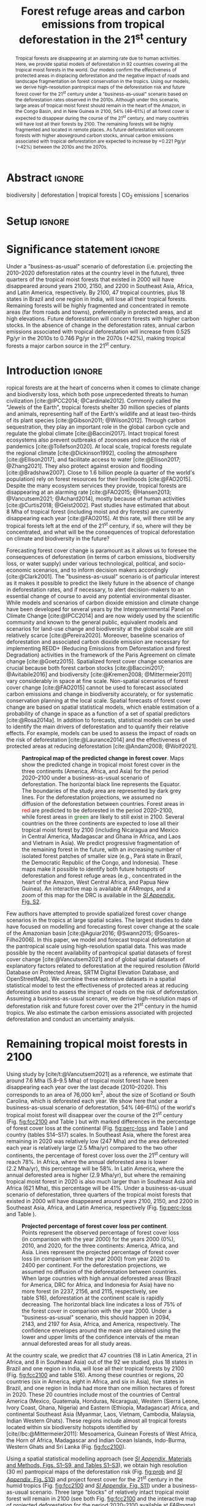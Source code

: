 # -*- mode: org -*-
# -*- coding: utf-8 -*-

# ==============================================================================
# author          :Ghislain Vieilledent
# email           :ghislain.vieilledent@cirad.fr, ghislainv@gmail.com
# web             :https://ecology.ghislainv.fr
# license         :GPLv3
# ==============================================================================

#+TITLE: Forest refuge areas and carbon emissions from tropical deforestation in the 21^{st} century

#+OPTIONS: toc:nil title:t author:nil ^:{} num:nil
#+EXPORT_SELECT_TAGS: export
#+EXPORT_EXCLUDE_TAGS: noexport

#+LATEX_CLASS: pinp-article
#+LATEX_CLASS_OPTIONS: [a4paper,9pt,twocolumn,watermark,lineno]

#+LATEX_HEADER: \setboolean{displaywatermark}{false}
#+LATEX_HEADER: \usepackage{longtable}
#+LATEX_HEADER: \definecolor{darkgreen}{RGB}{0,150,0}
#+LATEX_HEADER: \usepackage{longtable,booktabs}
#+LATEX_HEADER: \usepackage{float}
#+LATEX_HEADER: \usepackage{colortbl}
# Use letters for affiliations, numbers to show equal authorship (if applicable) and to indicate the corresponding author
#+LATEX_HEADER: \author[a,b,c,d,1]{Ghislain Vieilledent}
#+LATEX_HEADER: \author[a]{Christelle Vancutsem}
#+LATEX_HEADER: \author[a]{Frédéric Achard}
# Affiliations
#+LATEX_HEADER: \affil[a]{European Commission, JRC, Bio-economy Unit, I-21027 Ispra (VA), ITALY}
#+LATEX_HEADER: \affil[b]{CIRAD, UPR Forêts et Sociétés, F-34398 Montpellier, FRANCE}
#+LATEX_HEADER: \affil[c]{CIRAD, UMR AMAP, F-34398 Montpellier, FRANCE}
#+LATEX_HEADER: \affil[d]{AMAP, Univ Montpellier, CIRAD, CNRS, INRAE, IRD, Montpellier, FRANCE}
# Additional infos on authors
#+LATEX_HEADER: \leadauthor{Vieilledent}
#+LATEX_HEADER: \authorcontributions{Author contributions: GV and FA conceived the study; CV provided the forest cover change data; GV performed analysis and wrote the original draft; all authors reviewed and edited the final manuscript.}
#+LATEX_HEADER: \authordeclaration{The authors declare no conflicts of interest.}
#+LATEX_HEADER: \datarepo{Data deposition: Raw data and products of the study are available on the \href{https://forestatrisk.cirad.fr}{ForestAtRisk} website accompanying the present publication. Code is available on \href{https://github.com/ghislainv/forestatrisk-tropics}{GitHub} and is permanently archived in the \href{https://doi.org/10.18167/DVN1/7N2BTU}{Cirad Dataverse}.}
#+LATEX_HEADER: \suppinfo{Supporting Information available on the \href{https://forestatrisk.cirad.fr}{ForestAtRisk} website.}
# \equalauthors{\textsuperscript{1} xx, xx, contributed equally to this work.}
#+LATEX_HEADER: \correspondingauthor{\textsuperscript{1}To whom correspondence should be addressed. E-mail: ghislain.vieilledent@cirad.fr}
# Dates and doi
#+LATEX_HEADER: \dates{This manuscript was compiled on \today}
#+LATEX_HEADER: \doifooter{\doi{10.1101/XXXX.XX.XX.XXXXXX}}
#+LATEX_HEADER: \pinpfootercontents{Preprint}
# #+LATEX_HEADER: \usepackage[numbers,sort&compress,merge,round]{natbib}

#+LINK: FARmaps https://forestatrisk.cirad.fr/maps.html
#+LINK: SI https://forestatrisk.cirad.fr

#+PROPERTY: :dir ~/Code/forestatrisk-tropics
#+PROPERTY: header-args:R  :session *R*
#+PROPERTY: header-args :eval never-export

#+BIBLIOGRAPHY: biblio/biblio.bib
# #+CITE_EXPORT: csl ~/Zotero/styles/pnas.csl
#+CITE_EXPORT: csl ~/Code/forestatrisk-tropics/Manuscript/Org-mode/biblio/ecology.csl
# #+CITE_EXPORT: natbib ~/Code/org-scipaper/biblio/pnas-new.bst

* Abstract                                                           :ignore:

#+begin_abstract
Tropical forests are disappearing at an alarming rate due to human activities. Here, we provide spatial models of deforestation in 92 countries covering all the tropical moist forests in the world. Our models confirm the effectiveness of protected areas in displacing deforestation and the negative impact of roads and landscape fragmentation on forest conservation in the tropics. Using our models, we derive high-resolution pantropical maps of the deforestation risk and future forest cover for the 21^{st} century under a "business-as-usual" scenario based on the deforestation rates observed in the 2010s. Although under this scenario, large areas of tropical moist forest should remain in the heart of the Amazon, in the Congo Basin, and in New Guinea in 2100, 54% (46--61%) of all forest cover is expected to disappear during the course of the 21^{st} century, and many countries will have lost all their forests by 2100. The remaining forests will be highly fragmented and located in remote places. As future deforestation will concern forests with higher aboveground carbon stocks, annual carbon emissions associated with tropical deforestation are expected to increase by +0.221 Pg/yr (+42%) between the 2010s and the 2070s.
#+end_abstract

@@latex:\keywords{@@

biodiversity $|$ deforestation $|$ tropical forests $|$ CO_{2} emissions $|$ scenarios

@@latex:}@@

* Setup                                                              :ignore:

#+NAME: R setup
#+begin_src R :results none :exports none
# Libraries
library(here)
library(dplyr)
library(knitr)
library(kableExtra)
full_width_type <- FALSE
font_size_type <- 8

# Function latextab_2cols_text
latextab_2cols_text <- function(kable, tabletext) {
  txt <- tabletext
  tab <- gsub("{table}", "{table*}", as.character(kable), fixed=TRUE)
  tab <- gsub("\\begin{tabular}[t]{", "\\begin{tabular*}{\\hsize}{@{\\extracolsep{\\fill}}", tab, fixed=TRUE)
  tab <- gsub("\\end{tabular}\n", paste0("\\end{tabular*}\n\\justify \\addtabletext{", txt,"}\n"), tab, fixed=TRUE)
  tab <- paste0(tab, "\n") # Need a trailing newline to be seen by :results output latex
  return(cat(tab))
}
#+end_src

#+begin_export latex
%\linenumbers
%\verticaladjustment{-2pt}
\maketitle
\ifthenelse{\boolean{shortarticle}}{\ifthenelse{\boolean{singlecolumn}}{\abscontentformatted}{\abscontent}}{}
\thispagestyle{firststyle}
#+end_export

* Significance statement                                             :ignore:

@@latex:\significancestatement{@@

Under a "business-as-usual" scenario of deforestation (i.e. projecting the 2010--2020 deforestation rates at the country level in the future), three quarters of the tropical moist forests that existed in 2000 will have disappeared around years 2100, 2150, and 2200 in Southeast Asia, Africa, and Latin America, respectively. By 2100, 47 tropical countries, plus 18 states in Brazil and one region in India, will lose all their tropical forests. Remaining forests will be highly fragmented and concentrated in remote areas (far from roads and towns), preferentially in protected areas, and at high elevations. Future deforestation will concern forests with higher carbon stocks. In the absence of change in the deforestation rates, annual carbon emissions associated with tropical deforestation will increase from 0.525 Pg/yr in the 2010s to 0.746 Pg/yr in the 2070s (+42%), making tropical forests a major carbon source in the 21^{st} century.

@@latex:}@@

* Introduction                                                       :ignore:

\dropcap{T}ropical forests are at the heart of concerns when it comes to climate change and biodiversity loss, which both pose unprecedented threats to human civilization [cite:@IPCC2014; @Cardinale2012]. Commonly called the "Jewels of the Earth", tropical forests shelter 30 million species of plants and animals, representing half of the Earth's wildlife and at least two-thirds of its plant species [cite:@Gibson2011; @Wilson2012]. Through carbon sequestration, they play an important role in the global carbon cycle and regulate the global climate [cite:@Baccini2017]. Intact tropical forest ecosystems also prevent outbreaks of zoonoses and reduce the risk of pandemics [cite:@Tollefson2020]. At local scale, tropical forests regulate the regional climate [cite:@Dickinson1992], cooling the atmosphere [cite:@Ellison2017], and facilitate access to water [cite:@Ellison2017; @Zhang2021]. They also protect against erosion and flooding [cite:@Bradshaw2007]. Close to 1.6 billion people (a quarter of the world's population) rely on forest resources for their livelihoods [cite:@FAO2015]. Despite the many ecosystem services they provide, tropical forests are disappearing at an alarming rate [cite:@FAO2015; @Hansen2013; @Vancutsem2021; @Achard2014], mostly because of human activities [cite:@Curtis2018; @Geist2002]. Past studies have estimated that about 8 Mha of tropical forest (including moist and dry forests) are currently disappearing each year [cite:@FAO2015]. At this rate, will there still be any tropical forests left at the end of the 21^{st} century, if so, where will they be concentrated, and what will be the consequences of tropical deforestation on climate and biodiversity in the future?

Forecasting forest cover change is paramount as it allows us to foresee the consequences of deforestation (in terms of carbon emissions, biodiversity loss, or water supply) under various technological, political, and socio-economic scenarios, and to inform decision makers accordingly [cite:@Clark2001]. The "business-as-usual" scenario is of particular interest as it makes it possible to predict the likely future in the absence of change in deforestation rates, and if necessary, to alert decision-makers to an essential change of course to avoid any potential environmental disaster. While models and scenarios of carbon dioxide emission and climate change have been developed for several years by the Intergovernmental Panel on Climate Change [cite:@IPCC2014] and are now widely used by the scientific community and known to the general public, equivalent models and scenarios for land-use change and biodiversity at the global scale are still relatively scarce [cite:@Pereira2020]. Moreover, baseline scenarios of deforestation and associated carbon dioxide emission are necessary for implementing REDD+ (Reducing Emissions from Deforestation and forest Degradation) activities in the framework of the Paris Agreement on climate change [cite:@Goetz2015]. Spatialized forest cover change scenarios are crucial because both forest carbon stocks [cite:@Baccini2017; @Avitabile2016] and biodiversity [cite:@Kremen2008; @Mittermeier2011] vary considerably in space at fine scale. Non-spatial scenarios of forest cover change [cite:@FAO2015] cannot be used to forecast associated carbon emissions and change in biodiversity accurately, or for systematic conservation planning at the local scale. Spatial forecasts of forest cover change are based on spatial statistical models, which enable estimation of a probability of change in space as a function of a set of spatial predictors [cite:@Rosa2014a]. In addition to forecasts, statistical models can be used to identify the main drivers of deforestation and to quantify their relative effects. For example, models can be used to assess the impact of roads on the risk of deforestation [cite:@Laurance2014] and the effectiveness of protected areas at reducing deforestation [cite:@Andam2008; @Wolf2021].

#+NAME: fig:fcc2100
#+CAPTION: *Pantropical map of the predicted change in forest cover*. Maps show the predicted change in tropical moist forest cover in the three continents (America, Africa, and Asia) for the period 2020--2100 under a business-as-usual scenario of deforestation. The horizontal black line represents the Equator. The  boundaries of the study area are represented by dark grey lines. For the deforestation projections, we assumed no diffusion of the deforestation between countries. Forest areas in \textcolor{red}{red} are predicted to be deforested in the period 2020--2100, while forest areas in \textcolor{darkgreen}{green} are likely to still exist in 2100. Several countries on the three continents are expected to lose all their tropical moist forest by 2100 (including Nicaragua and Mexico in Central America, Madagascar and Ghana in Africa, and Laos and Vietnam in Asia). We predict progressive fragmentation of the remaining forest in the future, with an increasing number of isolated forest patches of smaller size (e.g., Pará state in Brazil, the Democratic Republic of the Congo, and Indonesia). These maps make it possible to identify both future hotspots of deforestation and forest refuge areas (e.g., concentrated in the heart of the Amazon, West Central Africa, and Papua New Guinea). An interactive map is available at [[FARmaps]], and a zoom of this map for the DRC is available in the [[SI][/SI Appendix/, Fig. S2]].
#+ATTR_LATEX: :width \linewidth :float multicolumn :placement [tb!]
[[file:figures/fcc2100.png]]

Few authors have attempted to provide spatialized forest cover change scenarios in the tropics at large spatial scales. The largest studies to date have focused on modelling and forecasting forest cover change at the scale of the Amazonian basin [cite:@Aguiar2016; @Swann2015; @Soares-Filho2006]. In this paper, we model and forecast tropical deforestation at the pantropical scale using high-resolution spatial data. This was made possible by the recent availability of pantropical spatial datasets of forest cover change [cite:@Vancutsem2021] and of global spatial datasets of explanatory factors related to deforestation at the required resolution (World Database on Protected Areas, SRTM Digital Elevation Database, and OpenStreetMap). We combine these extensive datasets in a spatial statistical model to test the effectiveness of protected areas at reducing deforestation and to assess the impact of roads on the risk of deforestation. Assuming a business-as-usual scenario, we derive high-resolution maps of deforestation risk and future forest cover over the 21^{st} century in the humid tropics. We also estimate the carbon emissions associated with projected deforestation and conduct an uncertainty analysis.

* Remaining tropical moist forests in 2100

#+begin_src R :results output :exports none
## Import data
df <- read.table(here("Manuscript/Supplementary_Materials/tables/forest_cover_change_mean.csv"), header=TRUE, sep=",")
## All study areas
nctry_loss <- df %>%
  dplyr::mutate(loss21=round(100*(for2000-for2100)/for2000)) %>%
  dplyr::group_by(area_cont) %>%
  dplyr::summarize(nctry=n(),
                   nctry_loss21_100=sum(loss21==100),
                   nctry_loss21_75=sum(loss21>=75))
## Study-areas with more than 1 Mha of forest in 2020
nctry_loss_large <- df %>%
  dplyr::mutate(loss21=round(100*(for2000-for2100)/for2000)) %>%
  dplyr::filter(for2020>=1e6) %>%
  dplyr::group_by(area_cont) %>%
  dplyr::summarize(nctry=n(),
                   nctry_loss21_100=sum(loss21==100),
                   nctry_loss21_75=sum(loss21>=75))
## List countries
## Study-areas with more than 1 Mha of forest in 2020
ctry <- df %>%
  dplyr::mutate(loss21=round(100*(for2000-for2100)/for2000)) %>%
  dplyr::filter(for2020>=1e6 & loss21==100) %>%
  dplyr::arrange(area_cont, -for2020)
ctry %>% dplyr::select(area_cont, area_ctry)
#+end_src

#+RESULTS:
#+begin_example
   area_cont    area_ctry
1     Africa      Nigeria
2     Africa       Angola
3     Africa   Madagascar
4     Africa  Ivory Coast
5     Africa        Ghana
6     Africa     Ethiopia
7     Africa Sierra Leone
8    America       Mexico
9    America    Nicaragua
10   America       Brazil
11   America     Honduras
12   America    Guatemala
13   America     Paraguay
14      Asia         Laos
15      Asia      Vietnam
16      Asia     Cambodia
17      Asia        India
#+end_example

Using study by [cite/t:@Vancutsem2021] as a reference, we estimate that around 7.6 Mha (5.8--9.5 Mha) of tropical moist forest have been disappearing each year over the last decade (2010--2020). This corresponds to an area of 76,000 km^{2}, about the size of Scotland or South Carolina, which is deforested each year. We show here that under a business-as-usual scenario of deforestation, 54% (46--61%) of the world's tropical moist forest will disappear over the course of the 21^{st} century (Fig. [[fig:fcc2100]] and Table \ref{tab:fcc}) but with marked differences in the percentage of forest cover loss at the continental (Fig. [[fig:perc-loss]] and Table \ref{tab:fcc}) and country (tables S14--S17) scales. In Southeast Asia, where the forest area remaining in 2020 was relatively low (247 Mha) and the area deforested each year is relatively large (2.5 Mha/yr) compared to the two other continents, the percentage of forest cover loss over the 21^{st} century will reach 78%. In Africa, where the annual deforested area is lower (2.2 Mha/yr), this percentage will be 58%. In Latin America, where the annual deforested area is higher (2.9 Mha/yr), but where the remaining tropical moist forest in 2020 is also much larger than in Southeast Asia and Africa (621 Mha), this percentage will be 41%. Under a business-as-usual scenario of deforestation, three quarters of the tropical moist forests that existed in 2000 will have disappeared around years 2100, 2150, and 2200 in Southeast Asia, Africa, and Latin America, respectively (Fig. [[fig:perc-loss]] and Table \ref{tab:fcc}).

#+NAME: fig:perc-loss
#+CAPTION: *Projected percentage of forest cover loss per continent*. Points represent the observed percentage of forest cover loss (in comparison with the year 2000) for the years 2000 (0%), 2010, and 2020, for the three continents: America, Africa, and Asia. Lines represent the projected percentage of forest cover loss (in comparison with the year 2000) from year 2020 to 2400 per continent. For the deforestation projections, we assumed no diffusion of the deforestation between countries. When large countries with high annual deforested areas (Brazil for America, DRC for Africa, and Indonesia for Asia) have no more forest (in 2237, 2156, and 2115, respectively, see table S16), deforestation at the continent scale is rapidly decreasing. The horizontal black line indicates a loss of 75% of the forest cover in comparison with the year 2000. Under a "business-as-usual" scenario, this should happen in 2094, 2143, and 2197 for Asia, Africa, and America, respectively. The confidence envelopes around the mean are obtained using the lower and upper limits of the confidence intervals of the mean annual deforested areas for all study areas.
#+ATTR_LATEX: :width \columnwidth
[[file:figures/perc_loss_cont.png]]

At the country scale, we predict that 47 countries (18 in Latin America, 21 in Africa, and 8 in Southeast Asia) out of the 92 we studied, plus 18 states in Brazil and one region in India, will lose all their tropical forests by 2100 (Fig. [[fig:fcc2100]] and table S16). Among these countries or regions, 20 countries (six in America, eight in Africa, and six in Asia), five states in Brazil, and one region in India had more than one million hectares of forest in 2020. These 20 countries include most of the countries of Central America (Mexico, Guatemala, Honduras, Nicaragua), Western (Sierra Leone, Ivory Coast, Ghana, Nigeria) and Eastern (Ethiopia, Madagascar) Africa, and continental Southeast Asia (Myanmar, Laos, Vietnam, Cambodia, Malaysia, Indian Western Ghats). These regions include almost all tropical forests located within six biodiversity hotspots identified by [cite//bc:@Mittermeier2011]: Mesoamerica, Guinean Forests of West Africa, the Horn of Africa, Madagascar and Indian Ocean Islands, Indo-Burma, Western Ghats and Sri Lanka (Fig. [[fig:fcc2100]]).

#+NAME: cap-fcc
#+begin_src org :results output latex :exports none
*Past and predicted changes in forest cover*\label{tab:fcc}
#+end_src

#+NAME: txt-fcc
#+begin_src org :results output latex :exports none
We provide past and predicted forest cover for the three continents and for the three countries with the highest forest cover in 2010 for each continent (Brazil in America, the DRC in Africa, and Indonesia in Asia). Past forest cover areas (in thousand hectares, Kha) refers to their status on January 1^{st} 2000, 2010, and 2020 ("fc2000", "fc2010", and "fc2020", respectively). We provide the mean annual deforested area $d$ (Kha/yr) for the last ten-year period from January 1^{st} 2009 to January 1^{st} 2019 (deforestation in 2019 is not included, see Methods), and the corresponding mean annual deforestation rate $p$ (%/yr). Projected forest cover areas are given for the years 2050 and 2100 ("fc2050" and "fc2100"). Projections are based on the forest cover in 2020 ("fc2020") and the mean annual deforested area ($d$) assuming a business-as-usual scenario of deforestation. Column "loss21" indicates the projected percentage of forest cover loss during the 21^{st} century (2100 vs. 2000). We estimate the year ("yr75") at which 75% of the forest cover in 2000 will have disappeared.
#+end_src

#+NAME: tab:fcc
#+begin_src R :results output latex :exports results :var cap=cap-fcc txt=txt-fcc
## Import data
df1 <- read.table(here("Manuscript/Org-mode/tables/fcc_hist_region_mean.csv"), header=TRUE, sep=",")
df2 <- read.table(here("Manuscript/Org-mode/tables/fcc_proj_region_mean.csv"), header=TRUE, sep=",")
## Arrange data
df <- df1 %>%
  dplyr::select(area_cont, for2000, for2010, for2020, andef, pdef) %>%
  dplyr::bind_cols(df2) %>%
  dplyr::filter(area_cont!="India") %>%
  dplyr::select(area_cont, for2000, for2010, for2020, andef, pdef,
                for2050, for2100, loss21, yr75dis) %>%
  dplyr::mutate(andef=round(andef/1000), yr75dis=as.character(yr75dis),
                loss21=round(loss21)) %>%
  dplyr::mutate(id=c(2,3,1,4:7)) %>% arrange(id) %>% select(-id) %>%
  dplyr::mutate(area_cont=ifelse(area_cont=="All continents", "All cont.", area_cont)) %>%
  dplyr::mutate_at(.var=vars(starts_with("for")),.fun=function(x){round(x/1000)})
## Make table
vect.align <- c(rep("l", 1), rep("r", 9))
unit.vect <- c("", "(Kha)", "(Kha)", "(Kha)", "(Kha/yr)", "(\\%/yr)", "(Kha)", "(Kha)", "(\\%)", "")
col.names <- c("Regions", "fc2000", "fc2010", "fc2020", "$d$", "$p$",
               "fc2050", "fc2100", "loss21", "yr75")
kable_tab <- knitr::kable(df, caption=cap, booktabs=TRUE, longtable=FALSE,
             format="latex",
             format.args=list(big.mark=","),
             escape=FALSE,
             col.names=unit.vect,
             align=vect.align, linesep="") %>%
  add_header_above(header=col.names, line=FALSE, escape=FALSE, align=vect.align) %>%
  pack_rows("Countries", 1, 3) %>%
  pack_rows("Continents", 4, 7) %>%
  kable_styling(#latex_options=c("HOLD_position","striped","repeat_header"),
    full_width=full_width_type,
    bootstrap_options = c("striped", "hover"),
    position="center",
    font_size=font_size_type,
    repeat_header_method="replace")

## Latex changes
latextab_2cols_text(kable_tab, txt)
#+end_src

#+RESULTS: tab:fcc
#+begin_export latex
\begin{table*}

\caption{\textbf{Past and predicted changes in forest cover}\label{tab:fcc}
}
\centering
\fontsize{8}{10}\selectfont
\begin{tabular*}{\hsize}{@{\extracolsep{\fill}}lrrrrrrrrr}
\toprule
\multicolumn{1}{l}{Regions} & \multicolumn{1}{r}{fc2000} & \multicolumn{1}{r}{fc2010} & \multicolumn{1}{r}{fc2020} & \multicolumn{1}{r}{$d$} & \multicolumn{1}{r}{$p$} & \multicolumn{1}{r}{fc2050} & \multicolumn{1}{r}{fc2100} & \multicolumn{1}{r}{loss21} & \multicolumn{1}{r}{yr75} \\
 & (Kha) & (Kha) & (Kha) & (Kha/yr) & (\%/yr) & (Kha) & (Kha) & (\%) & \\
\midrule
\addlinespace[0.3em]
\multicolumn{10}{l}{\textbf{Countries}}\\
\hspace{1em}Brazil & 374,282 & 348,650 & 334,948 & 1,370 & 0.4 & 293,844 & 225,336 & 40 & 2204\\
\hspace{1em}DRC & 131,298 & 125,605 & 118,283 & 732 & 0.6 & 96,318 & 59,711 & 55 & 2134\\
\hspace{1em}Indonesia & 139,358 & 126,473 & 117,072 & 940 & 0.8 & 88,876 & 41,883 & 70 & 2111\\
\addlinespace[0.3em]
\multicolumn{10}{l}{\textbf{Continents}}\\
\hspace{1em}America & 687,339 & 646,685 & 621,229 & 2,545 & 0.4 & 544,869 & 427,790 & 38 & 2220\\
\hspace{1em}Africa & 274,993 & 258,401 & 239,681 & 1,871 & 0.7 & 188,403 & 129,045 & 53 & 2163\\
\hspace{1em}Asia & 297,090 & 268,058 & 248,035 & 2,002 & 0.8 & 188,558 & 98,922 & 67 & 2117\\
\hspace{1em}All cont. & 1,259,422 & 1,173,144 & 1,108,945 & 6,418 & 0.6 & 921,830 & 655,757 & 48 & 2192\\
\bottomrule
\end{tabular*}
\justify \addtabletext{We provide past and predicted forest cover for the three continents and for the three countries with the highest forest cover in 2010 for each continent (Brazil in America, the DRC in Africa, and Indonesia in Asia). Past forest cover areas (in thousand hectares, Kha) refers to their status on January 1\textsuperscript{st} 2000, 2010, and 2020 (``fc2000'', ``fc2010'', and ``fc2020'', respectively). We provide the mean annual deforested area \(d\) (Kha/yr) for the last ten-year period from January 1\textsuperscript{st} 2009 to January 1\textsuperscript{st} 2019 (deforestation in 2019 is not included, see Methods), and the corresponding mean annual deforestation rate \(p\) (\%/yr). Projected forest cover areas are given for the years 2050 and 2100 (``fc2050'' and ``fc2100''). Projections are based on the forest cover in 2020 (``fc2020'') and the mean annual deforested area (\(d\)) assuming a business-as-usual scenario of deforestation. Column ``loss21'' indicates the projected percentage of forest cover loss during the 21\textsuperscript{st} century (2100 vs. 2000). We estimate the year (``yr75'') at which 75\% of the forest cover in 2000 will have disappeared.
}
\end{table*}
#+end_export

Using a spatial statistical modelling approach (see [[SI:][/SI Appendix/, Materials and Methods, Figs. S1--S9, and Tables S1--S3]]), we obtain high resolution (30 m) pantropical maps of the deforestation risk (Fig. [[fig:prob]] and [[SI][/SI Appendix/, Fig. S10]]) and project forest cover for the 21^{st} century in the humid tropics (Fig. [[fig:fcc2100]] and [[SI][/SI Appendix/, Fig. S11]]) under a business-as-usual scenario. Three large "blocks" of relatively intact tropical moist forest will remain in 2100 (see both Fig. [[fig:fcc2100]] and the interactive map of projected deforestation for the period 2020--2100 available at [[FARmaps]]). One forest block will be located in Latin America and will include the upper part of the Amazonian basin (including the Peruvian, Ecuadorian, Colombian and Venezuelan Amazonia) and the Guiana Shield (Guyana, Suriname, and French Guiana). The second block will be located in the western part of the Congo basin and will include forests in Gabon, Equatorial Guinea, Cameroon, the Central African Republic, and the Republic of Congo. The third block will be located in Melanesia and will include forests in Papua New Guinea, Solomon Islands, and Vanuatu.

Apart from these three large and relatively intact forest blocks, the tropical moist forest remaining in 2100 will be highly fragmented (Fig. [[fig:fcc2100]]). In Latin America, highly fragmented forests will be found in the Brazilian states of the Amazonian deforestation arc (Acre, Rondonia, Mato Grosso, Para, Amapa) and in the Roraima state in the northern Amazonia. In Africa, forests in the Democratic Republic of the Congo (DRC) will also be highly fragmented ([[SI][/SI Appendix/, Fig. S11]]) and will be completely separated from the large forest block located in the western part of the Congo basin (Fig. [[fig:fcc2100]]). In Southeast Asia, small patches of heavily fragmented forests will remain in Thailand, Indonesia, and the Philippines (Fig. [[fig:fcc2100]]). The remaining forests will be concentrated in remote areas (far from roads and towns), preferentially in protected areas, and at high elevations (Figs. [[fig:fcc2100]], [[fig:prob]] and tables S6--S9). For example, the remaining forests of Borneo will be concentrated in the Betung Kerihun and Kayan Mentarang National Parks.

As tropical forests shelter a large proportion of terrestrial biodiversity and carbon stocks on land, future tropical deforestation is expected to have strong negative impacts on both biodiversity and climate. The impact of projected deforestation on carbon emissions is discussed below, but rigorous assessment of the impact of projected deforestation on biodiversity is beyond the scope of this study. Such an impact analysis would require accurate species distribution and biodiversity maps including a large number of species representative of the biodiversity in the tropics. Such maps are not available to date [cite:@Pimm2014]. Nonetheless, as a rough estimate, if we consider only endemic species [cite:@Mittermeier2011] in the six biodiversity hotspots where almost all the tropical forest is predicted to disappear by 2100, and assume that most of these species depend on tropical moist forests, deforestation would lead to the extinction of 29,140 species of plants and 4,576 species of vertebrates (including birds, reptiles, amphibians, freshwater fishes, and mammals) which cannot be found anywhere else on Earth (table S18).

* Carbon emissions under a business-as-usual scenario of deforestation

Here we estimate the aboveground carbon emissions associated with deforestation projected for the period 2020--2100 under a business-as-usual scenario of deforestation. When computing carbon emissions associated with projected deforestation, we assume that the carbon stocks of existing forests will remain stable in the future. Under a business-as-usual scenario of deforestation (i.e., constant annual deforested area), the change in predicted annual carbon emissions is only attributable to the location of the future deforestation (Fig. [[fig:fcc2100]] and [[SI][/SI Appendix/, Fig. S11]]) and to the spatial distribution of forest carbon stocks ([[SI][/SI Appendix/, Fig. S12]]). We find that annual carbon emissions associated with deforestation of tropical moist forests will increase from 0.525 Pg/yr in 2010--2020 to 0.746 Pg/yr in 2070--2080, which corresponds to a 42% increase (Fig. [[fig:c-em]]). This increase in annual carbon emissions is predicted for all three continents (Fig. [[fig:c-em]]). A decrease in carbon emissions is then predicted starting from the period 2070--2080 for Southeast Asia and the period 2080--2090 at pantropical scale (Fig. [[fig:c-em]]).

#+begin_src R :results none :exports none
dataset <- "jrc2020"
f <- here("Analysis", dataset, "C_trend_mean.csv")
#f <- "/home/ghislain/Code/forestatrisk-tropics/Analysis/jrc2020/C_trend_mean.csv"
C_trend <- read.table(f, header=TRUE, sep=",")
C_10_20 <- round(C_trend$T10_20[C_trend$area_cont=="All continents"], 3)
C_all <- C_trend[C_trend$area_cont=="All continents",-c(1)]
C_max <- round(max(C_all), 3)
#+end_src

#+NAME: fig:c-em
#+CAPTION: *Aboveground carbon emissions associated with projected deforestation*. This figure shows the changes in annual carbon emissions (Pg/yr) associated with the predicted deforestation of moist tropical forests. Mean annual carbon emissions are computed for ten-year intervals from 2010--2020 to 2090--2100. The dots represent the observed mean annual carbon emissions (based on past deforestation maps) for the period 2010--2020, for the three continents (America, Africa, and Asia), and for the three continents combined. Lines represent the projected mean annual carbon emissions based on projected forest cover change maps from 2020--2030 to 2090--2100 per continent, and for all continents together. The confidence envelopes around the mean are obtained using the lower and upper limits of the confidence intervals of the mean annual deforested areas for all study areas. Annual carbon emissions at the pantropical scale are predicted to increase from src_R[:results value raw]{C_10_20} Pg/yr in 2010--2020 to src_R[:results value raw]{C_max} Pg/yr in 2070--2080, representing a 42% increase (+0.221 Pg/yr).
#+ATTR_LATEX: :width \columnwidth :placement [tb!]
[[file:figures/C_trend.png]]

The predicted increase in annual carbon emissions is explained by the fact that the forests which will be deforested in the future have higher carbon stocks. Several studies have shown that elevation is an important variable in determining forest carbon stocks [cite:@Vieilledent2016; @Saatchi2011]. Forest carbon stocks are expected to be optimal at mid-elevation [cite:@Vieilledent2016] due to higher orographic precipitation at this elevation and because the climatic stress associated with winds and temperature is lower at mid-elevation than at high elevation. Here, we show that low-elevation areas are more deforested than high-elevation areas (tables S4, S5). This is explained by the fact that low-elevation areas are more accessible to human populations and by the fact that arable lands are concentrated at low elevation, where the terrain slope is usually lower and the soil is more productive [cite:@Geist2002]. Consequently, the predicted increase in carbon emissions can be explained by the fact that deforestation will move towards higher elevation areas where forest carbon stocks are higher. Moreover, remote forest areas that have been less disturbed by human activities in the past have accumulated large quantities of carbon [cite:@Dargie2017; @Brinck2017]. The progressive deforestation of more intact forests also explains the predicted increase in carbon emissions.

The decrease in carbon emissions predicted from the period 2070--2080 for Southeast Asia, and from the period 2080--2090 at pantropical scale, can be associated with a decrease in carbon stocks of deforested areas (in association with environmental factors, such as lower carbon stocks at very high elevation) or a decrease in the total deforested area at the continental and global scale, as countries progressively lose all their forest. In Southeast Asia, six countries will lose all their forest between 2070 and 2100 (table S16). These countries (which include Laos, Malaysia, Myanmar, and Vietnam) account for a significant proportion (32%) of the annual deforested area in Southeast Asia (808,363 ha/yr out of 2,532,985 ha/yr, see tables S14, S15). This largely explains the predicted decrease in carbon emissions in Southeast Asia from 2070 on.

Our estimates of 0.525 Pg/yr (0.208, 0.199, and 0.118 Pg/yr for Latin America, Southeast Asia, and Africa, respectively) of aboveground carbon emissions due to tropical deforestation for the period 2010--2020 are consistent with those of previous studies [cite:@Baccini2017; @Achard2014; @Harris2012]. For the period 2000--2014, previous studies estimated 0.81--0.88 Pg/yr of carbon emissions associated with deforestation considering both moist and dry tropical forests, while our study only focuses on tropical /moist/ forests. Because of the projected 42% increase in carbon emissions associated with tropical deforestation under a business-as-usual scenario, tropical forests will act as an increasing net carbon source [cite:@Baccini2017], thus reinforcing climate change in the future.

These results demonstrate the importance of spatial predictions of deforestation to forecast carbon emissions associated with future deforestation. Using mean annual forest cover change estimates per country and forest type (such as those provided by the Forest Resource Assessment report, [cite//bc:@FAO2015]) and mean forest carbon stocks per continent and forest type (such as the emission factors provided by the Intergovernmental Panel on Climate Change, [cite//bc:@IPCC2019]), it is not possible to predict future trends in carbon emissions associated with deforestation. Under a business-as-usual scenario of deforestation, projected carbon emissions will result from the combination of the spatial variation in forest carbon stocks and the location of the future deforestation.

* Effectiveness of protected areas at displacing deforestation

Forested protected areas are usually located in areas of high or unique biodiversity, in a non-random way. They are also usually found in remote places with less human disturbances and reduced accessibility, i.e. far from roads or cities, and usually at higher elevation ([[SI][/SI Appendix/, Fig. S6]]), because low-lying arable lands have already been preempted for agriculture [cite:@Geist2002]. As a consequence, it is usually difficult to unravel the effect of protected areas from other correlated variables, for example distance to the nearest road, city, or elevation [cite:@Andam2008]. The multivariate logistic regression model we use makes it possible to disentangle the effect of each explanatory variable in the spatial deforestation process. Moreover, the spatial random effects included in our model (see Methods and figs. S8, S9) correct the potential bias in the protected area effect that could be associated with other unmeasured confounding variables, such as population density [cite:@Andam2008].

#+NAME: fig:proba-var
#+CAPTION: *Effects of protected areas, roads, and distance to forest edge on the spatial probability of deforestation*. In this figure, we use a representative dataset at the global scale where the number of observations for each study area is proportional to its forest cover in 2010. We used a total of 798,859 observations sampled in the original dataset (table S3). /Left/: The dots represent the observed mean probability of deforestation in each forest protection class, either protected or unprotected. Bars represent the mean of the predicted probabilities of deforestation obtained from the deforestation model for all observations in each class. /Right/: The dots represent the local mean probability of deforestation for each bin of 10 percentiles for the distance. Lines represent the mean of the predicted probabilities of deforestation obtained from the deforestation model for all observations in each bin. Note that for distance to forest edge, the first dot accounts for three bins while for distance to road, bins for a distance > 23 km are not shown. For both left and right panels, confidence intervals for predictions were to small to be represented because of the high number of observations per class and bin.
#+ATTR_LATEX: :width \columnwidth
[[file:figures/proba-var.png]]

Here we show that protected areas significantly reduce the risk of deforestation in 74 study areas out of 119 (62% of the study areas). These 74 study areas accounted for 88% of the tropical moist forest in 2010 (table S6). On average, protected areas reduce the risk of deforestation by 40% (Figs. [[fig:prob]], [[fig:proba-var]] and table S5). This result clearly demonstrates the efficiency of protected areas at reducing the spatial risk of deforestation in the tropics. In a recent global study, Wolf \emph{et al.} [cite:@Wolf2021] found that protected areas reduced deforestation rates by 41%, close to the 40% we find here by focusing on tropical moist forests. Most of the previous studies have assessed the effect of protected areas at reducing deforestation in particular countries or regions [cite:@Andam2008; @Bruner2001] or at efficiently protecting a particular group of species [cite:@Cazalis2020]. Studies at the global scale [cite:@Wolf2021; @Yang2021] were at 1 km resolution and used spatial matching methods and tree cover loss data [cite:@Hansen2013]. Our pantropical approach is based on more accurate forest cover change maps in the humid tropics, in particular in Africa [cite:@Vancutsem2021], and accounts for fine scale deforestation factors acting at a much smaller distance than the distance imposed by a 1 km resolution (see the effect of the distance to forest edge discussed below). Moreover, contrary to most spatial matching methods [cite:@Andam2008; @Schleicher2019], the statistical model we use allows us to account for any potential confounding variables which might skew the estimated effect of protected areas.

Like other studies reporting the effect of protected areas on deforestation, our study demonstrates that protected areas are effective at \emph{displacing} deforestation outside protected areas in tropical countries, but not necessarily that protected areas play a role in \emph{reducing} the deforestation intensity per se. Indeed, the factors that drive the intensity of deforestation at the country scale are more socio-economic or political, such as the level of economic development, which determines people's livelihood and the link between people and deforestation [cite:@Geist2002], the size of the population [cite:@Barnes1990], or the environmental policy [cite:@Soares-Filho2014]. In tropical countries with weak governance (where environmental law enforcement is low) and with a low level of development (where the pressure on forest is high), it is very unlikely that protected areas will remain forested. Under a business-as-usual scenario of deforestation, we assume that the deforestation intensity will remain constant over time. When all the forest outside the protected areas is deforested, deforestation is expected to occur inside protected areas (Fig. [[fig:fcc2100]]). In this scenario, protected areas are efficient at protecting forest areas of high and unique biodiversity in the medium term, i.e., forests will be concentrated in protected areas, where the probability of deforestation is lower. In the long term, under a business-as-usual scenario, forests should completely disappear from protected areas while deforestation continues (Fig. [[fig:fcc2100]]). This phenomenon is already clearly visible in countries or states where deforestation is advanced, such as in Rondonia state (Brazil) in South America [cite:@Ribeiro2005], Ivory Coast [cite:@Sangne2015] or Madagascar [cite:@Vieilledent2020] in Africa, or Cambodia [cite:@Davis2015] in Southeast Asia. In these countries, several forested protected areas have been entirely deforested (e.g., the Haut-Sassandra protected forest in Ivory Coast, or the PK-32 Ranobe protected area in Madagascar) or severely deforested (e.g., the Beng Per wildlife sanctuary in Cambodia).

* Impact of roads and distance to forest edge on the deforestation risk

Here we find that a longer distance to the road significantly reduces the risk of deforestation in 59 study areas out of 119 (50% of the study areas). These 59 study areas accounted for 90% of the tropical moist forest in 2010 (table S7). On average, a distance of 10 km from a road reduces the risk of deforestation by 13% (Figs. [[fig:prob]], [[fig:proba-var]] and tables S5, S9). This said, opening a road in the forest leads to the creation of two forest edges and computing a distance from a forest pixel to the nearest road implies the existence of a distance to the forest edge. When studying the effect of roads on deforestation, it is thus impossible to neglect the effect of the distance to forest edge on the risk of deforestation.

Here, we find that the distance to the forest edge is the most important variable in determining the risk of deforestation (table S5), in agreement with the results of other studies showing the impact of forest fragmentation on the risk of deforestation in the tropics [cite:@Hansen2020]. We estimate that, on average, a distance of 1 km from the forest edge reduces the risk of deforestation by 93%, and a distance of 10 km reduces the risk of deforestation by almost 100% (Figs. [[fig:prob]], [[fig:proba-var]] and tables S5, S9).

Consequently, building new roads in non-forest areas but close to existing forest edges would significantly increase the risk of deforestation in the nearby forest. This negative impact would be even greater if new roads are opened in the heart of forest areas. In addition to the direct deforestation associated with road building in the forest [cite:@Kleinschroth2017], this would involve creating new forest edges and would dramatically increase deforestation probability in the area concerned. While road networks are expanding rapidly worldwide, notably in remote areas in tropical countries [cite:@Laurance2014], our results underline the importance of conserving large roadless connected (unfragmented) forest areas.

#+NAME: fig:prob
#+CAPTION: *Pantropical map of the risk of deforestation*. /Upper panels/: Maps of the spatial probability of deforestation at 30 m resolution for the three continents. Maps of the spatial probability of deforestation at the level of the study area were aggregated at the pantropical level. The horizontal black line represents the Equator. The boundaries of the study area are represented by dark grey lines. Coloured pixels represent forest pixels for the year 2020. Inside each study area, forest areas in dark red have a higher risk of deforestation than forest areas in green. /Lower panels/: Detailed maps for three 100 $\times$ 100 km regions (black squares in the upper panels) in the Mato Grosso state (Brazil), the Albertine Rift mountains (the Democratic Republic of the Congo), and the West Kalimantan region (Borneo Indonesian part). Deforestation probability is lower inside protected areas (black shaded polygons) and increases when the forest is located at a distance closer to roads (dark grey lines) and forest edge. An interactive map of the spatial probability of deforestation is available at [[FARmaps]].
#+ATTR_LATEX: :width \linewidth :float multicolumn :placement [tb!]
[[file:figures/prob_zoom.png]]

* Uncertainty and alternative deforestation scenarios

Despite the uncertainty surrounding the mean annual deforested area for each country (figs. S13, S14 and table S20), the consequences of a business-as-usual deforestation scenario on the loss of biodiversity and carbon emissions by 2100 remain clear and alarming (Figs. [[fig:perc-loss]], [[fig:c-em]] and [[SI][/SI Appendix/, Data S1 and S2]]). Moreover, given the current global context, the business-as-usual deforestation scenario we examine here appears to be very conservative. For example, we do not account for the effect of future population growth [cite:@Raftery2012], which will likely have a major effect on deforestation, particularly in Africa, where a large part of the population depends on slash-and-burn agriculture for their livelihood [cite:@Barnes1990; @Vieilledent2020]. Nor do we account for the increasing demand for agricultural commodities from the tropics, such as palm oil, beef and soybean, which will likely lead to a significant increase in deforestation [cite:@Strona2018; @Karstensen2013]. Although some conservation strategies, such as protected areas, can help save some time in the fight against deforestation (being efficient at displacing deforestation toward areas of lower biodiversity or carbon stocks), it is extremely urgent to find political and socio-economic solutions that are efficient at curbing deforestation in the long term. Several initiatives involving actors from the political and economical world have been taken for this purpose, without, however, leading to a significant decrease in deforestation rates in the tropics for the moment [cite:@Vancutsem2021]. Such initiatives include recent national or multinational strategies against imported deforestation [cite:@Bager2021], certification schemes for private companies providing agricultural commodities such as the Roundtable on Sustainable Palm Oil [cite:@CazzollaGatti2020], or the REDD+ mechanism [cite:@Goetz2015]. The results and products of our study could facilitate the concrete implementation of these actions on the ground and help increase their effectiveness. In particular, our deforestation probability map could be used to monitor areas identified as having a high risk of being deforested. Our projections by country could also be used as baseline scenarios of deforestation and associated carbon emissions which are necessary for implementing REDD+ at a wider scale on the basis of a common methodology. Doing so, we hope to contribute to the fight against deforestation and that our projected deforestation map never becomes more than a scenario.

* Methods                                                            :ignore:

@@latex:\matmethods{@@

# \subsection*{Subsection for Method}
# Example text for subsection.

We present below a summary of the materials and methods used in this study. A detailed description can be find in the [[SI][/SI Appendix/, Materials and Methods]].

@@latex:\subsection*{Study-areas and data}@@

We modelled the spatial deforestation process for 119 study-areas representing 92 countries in the three tropical continents (America, Africa, and Asia), see [[SI][/SI Appendix/, Fig. S1]]. Study-areas cover all the tropical moist forest in the world, at the exception of some islands (eg. Sao Tome and Principe or Wallis-and-Futuna). For each study-area, we derived past forest cover change maps on two periods of time: January 1^{st} 2000--January 1^{st} 2010, and January 1^{st} 2010--January 1^{st} 2020, from the annual forest cover change product by [cite/t:@Vancutsem2021] at 30 m resolution ([[SI][/SI Appendix/, Fig. S2 and Table S1]]). An interactive forest cover change map for the humid tropics is available at [[FARmaps]]. For the forest definition, we only considered /natural old-growth tropical moist forests/, disregarding plantations and regrowths. We included degraded forests (not yet deforested) in the forest definition. To explain the observed deforestation on the period 2010--2020, we considered a set of spatial explanatory variables ([[SI][/SI Appendix/, Fig. S3-S6]]) describing: topography (altitude and slope, 90 m resolution), accessibility (distances to nearest road, town, and river, 150 m resolution), forest landscape (distance to forest edge, 30 m resolution), deforestation history (distance to past deforestation, 30 m resolution), and land conservation status (presence of a protected area, 30 m resolution). This set of variables were selected on an a priori knowledge of the spatial deforestation process in the tropics ([[SI][/SI Appendix/, Materials and Methods]]). Data for explanatory variables were extracted from extensive global data-sets (World Database on Protected Areas, SRTM Digital Elevation Database, and OpenStreetMap) and had a resolution close to the original resolution of the forest cover change map (30 m, see [[SI][/SI Appendix/, Table S2]]).

@@latex:\subsection*{Sampling}@@

For each study-area, we built a large dataset from a sample of forest cover change observations in the period 2010--2020. We performed a stratified balanced sampling between deforested and non-deforested pixels in the period 2010--2020. Pixels in each category were sampled randomly ([[SI][/SI Appendix/, Fig. S7]]). The number of sampled observations in each study-areas was a function of the forest area in 2010. Datasets included between 2,701 (for Sint Maarten island in America) and 100,000 (for study-areas with high forest cover such as the Amazonas state in Brazil, Peru, DRC, and Indonesia) observations. The global data-set included a total of 3,186,698 observations: 1,601,810 of non-deforested pixels and 1,584,888 of deforested pixels, corresponding to areas of 144,163 ha and 142,647 ha, respectively ([[SI][/SI Appendix/, Table S3]]).

@@latex:\subsection*{Statistical model}@@

Using sampled observations of forest cover change in the period 2010--2020, we modelled the spatial probability of deforestation as a function of the explanatory variables using a logistic regression ([[SI:][/SI Appendix/, Eq. S1]]). To account for the residual spatial variation in the deforestation process, we included additional spatial random effects for the cells of a 10 \times 10 km spatial grid covering each study-area ([[SI:][/SI Appendix/, Fig. S8]]). Spatial random effects account for unmeasured or unmeasurable variables that explain a part of the residual spatial variation in the deforestation process which is not explained by the fixed spatial explanatory variables already included in the model (such as local population density, local environmental law enforcement, etc.). Spatial random effects were assumed spatially autocorrelated through an intrinsic conditional autoregressive (iCAR) model ([[SI][/SI Appendix/, Eq. S1]]). Variable selection for each study area was performed using a backward elimination procedure and parameter inference was done in a hierarchical Bayesian framework ([[SI:][/SI Appendix/, Tables S4--S9]]).

@@latex:\subsection*{Model performance}@@

We compared the performance of the iCAR model at predicting the spatial probability of deforestation with three other statistical models: a null model, a simple generalized linear model (equivalent to a simple logistic regression without spatial random effects), and a Random Forest model. These two last models have been commonly used for deforestation modelling ([[SI][/SI Appendix/, Materials and Methods]]). Using a cross-validation procedure, we showed that the Random Forest model overfitted the data and was less performant at predicting the probability of deforestation at new sites than the iCAR model. The iCAR model had better predictive performance than the three other statistical models ([[SI:][/SI Appendix/, Tables S10--S13]]). The iCAR model increased the explained deviance from 38.8 to 52.2% in average in comparison with the simple generalized linear model. This shows that environmental explanatory variables alone explain a relative small part of the spatial deforestation process, and that including spatial random effects to account for unexplained residual spatial variability strongly improves model's fit (+13.4% of deviance explained in average) and model predictive performance (+6.9% for the TSS for example). Same results were obtained when comparing accuracy indices between models at the continental scale.

@@latex:\subsection*{Deforestation risk and future forest cover}@@

Using rasters of explanatory variables at their original resolution, and the fitted iCAR model for each study-area including estimated spatial random effects ([[SI:][/SI Appendix/, Fig. S9]]), we computed the spatial probability of deforestation at 30 m resolution for the year 2020 for each study-area ([[SI:][/SI Appendix/, Fig. S10]]). An interactive global map of the spatial probability of deforestation is available at [[FARmaps]]. For each study-area, we also estimated the mean annual deforested area (in ha/yr) for the period 2010--2020 from the past forest cover change map ([[SI:][/SI Appendix/, Tables S14--S15]]). Using the mean annual deforested area in combination with the spatial probability of deforestation map, we forecasted the forest cover change on the period 2020--2100 with a time step of 10 years, assuming a "business-as-usual" scenario of deforestation ([[SI:][/SI Appendix/, Fig. S10 and Tables S16--S17]]). The business-as-usual scenario makes the assumption of an absence of change in both the deforestation intensity and the spatial deforestation probability in the future.

@@latex:\subsection*{Impacts on biodiversity loss and carbon emissions}@@

We estimated the number of endemic plant and vertebrate species committed to extinction because of the complete loss of tropical forest by 2100 in 6 biodiversity hotspots ([[SI:][/SI Appendix/, Table S18]]). We estimated the carbon emissions associated with past deforestation (2010--2020) and projected deforestation (2030--2100) using Avitabile's [cite/na:@Avitabile2016] pantropical 1 km resolution aboveground dry biomass map ([[SI:][/SI Appendix/, Fig. S12 and Table S19]]). We used the IPCC default carbon fraction of 0.47 [cite:@McGroddy2004] to convert biomass to carbon stocks. We assumed no change of the forest carbon stocks in the future. We estimated average annual carbon emissions for ten-year periods from 2010 to 2100. Under a "business-as-usual" scenario of deforestation, the change in mean annual carbon emissions in the future is only attributable to the spatial variation of the forest carbon stocks and to the location of future deforestation.

@@latex:\subsection*{Uncertainty and alternative scenarios}@@

To account for the uncertainty around the mean annual deforested area in our predictions, we computed the 95% confidence interval of the annual deforested area for each study area considering the deforestation observations in the period 2010--2020 ([[SI:][/SI Appendix/, Table S20]]). We thus obtained three different predictions of the forest cover change and associated carbon emissions: an average prediction considering the mean annual deforested area, and two additional predictions considering the lower and upper bound estimates of the mean annual deforested area per study area ([[SI:][/SI Appendix/, Figs. S13--S14]]).

@@latex:\subsection*{Software}@@

To perform the analyses, we used the recent =forestatrisk= Python package [cite:@Vieilledent2021a] which has been specifically developed to model and forecast deforestation at high resolution on large spatial scales ([[SI][/SI Appendix/, Materials and Methods]]).

@@latex:}@@

#+LATEX: \showmatmethods{}

* Acknowledgments                                                    :ignore:

@@latex:\acknow{@@Our warm thanks to Rémy Dernat and Philippe Verley for help using the computing cluster of the Montpellier Bioinformatics Biodiversity (MBB) platform. We are also grateful to all the members of the Bioeconomy Unit at the JRC in Ispra for their kind support during this work. This research received fundings from the BioSceneMada project funded by FRB-FFEM (AAP-SCEN-2013 I), the Roadless Forest project funded by the European Commission, the RELIQUES project funded by CNRT, and the LabEx CeMEB funded by ANR "Investissements d'avenir" programme (ANR-10-LABX-04-01).@@latex:}@@

#+LATEX: \showacknow{}

* References                                                        

#+PRINT_BIBLIOGRAPHY:

* Local variables                                                  :noexport:

Local Variables: 
org-src-preserve-indentation: t
org-edit-src-content: 0
org-export-with-smart-quotes: t
End:

# End Of File
